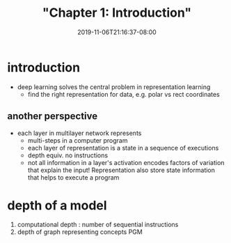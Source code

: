# -*- mode: org -*-
#+HUGO_BASE_DIR: ../..
#+HUGO_SECTION: posts
#+HUGO_WEIGHT: 2000
#+HUGO_AUTO_SET_LASTMOD: t
#+TITLE: "Chapter 1: Introduction"
#+DATE: 2019-11-06T21:16:37-08:00
#+HUGO_TAGS: dlbook 
#+HUGO_CATEGORIES: dlbook 
#+HUGO_MENU_off: :menu "main" :weight 2000
#+HUGO_CUSTOM_FRONT_MATTER: :foo bar :baz zoo :alpha 1 :beta "two words" :gamma 10 :mathjax true
#+HUGO_DRAFT: false

#+STARTUP: indent hidestars showall
* introduction
- deep learning solves the central problem in representation learning
  - find the right representation for data, e.g. polar vs rect
    coordinates
** another perspective
- each layer in multilayer network represents
  + multi-steps in a computer program
  + each layer of representation is a state in a sequence of executions
  + depth equiv. no instructions
  + not all information in a layer's activation encodes factors of variation
    that explain the input!  Representation also store state information that
    helps to execute a program
* depth of a model
1. computational depth : number of sequential instructions
2. depth of graph representing concepts PGM
